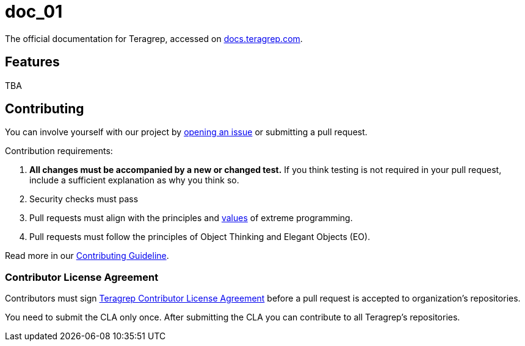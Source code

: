 # doc_01

The official documentation for Teragrep, accessed on https://docs.teragrep.com[docs.teragrep.com].

## Features

TBA 

## Contributing

You can involve yourself with our project by https://github.com/teragrep/repo-template/issues/new/choose[opening an issue] or submitting a pull request. 

Contribution requirements:

. *All changes must be accompanied by a new or changed test.* If you think testing is not required in your pull request, include a sufficient explanation as why you think so.
. Security checks must pass
. Pull requests must align with the principles and http://www.extremeprogramming.org/values.html[values] of extreme programming.
. Pull requests must follow the principles of Object Thinking and Elegant Objects (EO).

Read more in our https://github.com/teragrep/teragrep/blob/main/contributing.adoc[Contributing Guideline].

### Contributor License Agreement

Contributors must sign https://github.com/teragrep/teragrep/blob/main/cla.adoc[Teragrep Contributor License Agreement] before a pull request is accepted to organization's repositories. 

You need to submit the CLA only once. After submitting the CLA you can contribute to all Teragrep's repositories. 
